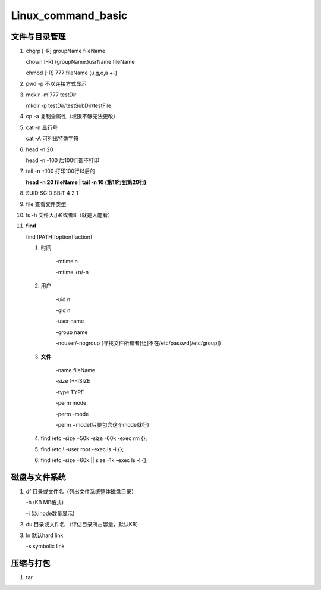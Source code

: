 Linux_command_basic
===================

文件与目录管理
--------------
1. chgrp [-R] groupName fileName

   chown [-R] (groupName:)usrName fileName

   chmod [-R] 777 fileName (u,g,o,a +-)

2. pwd -p 不以连接方式显示

3. mdkir -m 777 testDir

   mkdir -p testDir/testSubDir/testFile

4. cp -a 复制全属性（权限不够无法更改）

5. cat -n 显行号

   cat -A 可列出特殊字符

6. head -n 20

   head -n -100 后100行都不打印

7. tail -n +100 打印100行以后的

   **head -n 20 fileName | tail -n 10 (第11行到第20行)**

8. SUID SGID SBIT 4 2 1

9. file 查看文件类型

10. ls -h 文件大小K或者B（就是人能看）

11. **find**

    find [PATH][option][action]

    1. 时间

           -mtime n

           -mtime +n/-n

    2. 用户

           -uid n

           -gid n

           -user name

           -group name

           -nouser/-nogroup (寻找文件所有者[组]不在/etc/passwd[/etc/group])

    3. **文件**

           -name fileName

           -size [+-]SIZE

           -type TYPE

           -perm mode

           -perm -mode

           -perm +mode(只要包含这个mode就行)

    4. find /etc -size +50k -size -60k -exec rm {}\;
    5. find /etc ! -user root -exec ls -l {}\;
    6. find /etc -size +60k || size -1k -exec ls -l {}\;

磁盘与文件系统
---------------
1. df 目录或文件名（列出文件系统整体磁盘目录）

   -h (KB MB格式)

   -i (以inode数量显示)

2. du 目录或文件名 （评估目录所占容量，默认KB）

3. ln 默认hard link

   -s symbolic link

压缩与打包
----------
1. tar 



